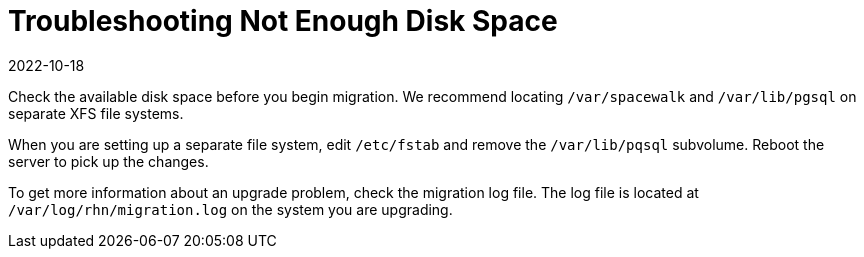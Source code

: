 [[troubleshooting-not-enough-disk-space]]
= Troubleshooting Not Enough Disk Space
:description: Check available disk space before migration and optimize file system configuration to ensure sufficient storage.
:revdate: 2022-10-18
:page-revdate: {revdate}

////

PUT THIS COMMENT AT THE TOP OF TROUBLESHOOTING SECTIONS

Troubleshooting format:

One sentence each:
Cause: What created the problem?
Consequence: What does the user see when this happens?
Fix: What can the user do to fix this problem?
Result: What happens after the user has completed the fix?

If more detailed instructions are required, put them in a "Resolving" procedure:
.Procedure: Resolving Widget Wobbles
. First step
. Another step
. Last step

////


Check the available disk space before you begin migration.
We recommend locating [path]``/var/spacewalk`` and [path]``/var/lib/pgsql`` on separate XFS file systems.

When you are setting up a separate file system, edit [path]``/etc/fstab`` and remove the [path]``/var/lib/pqsql`` subvolume.
Reboot the server to pick up the changes.

To get more information about an upgrade problem, check the migration log file.
The log file is located at [path]``/var/log/rhn/migration.log`` on the system you are upgrading.
